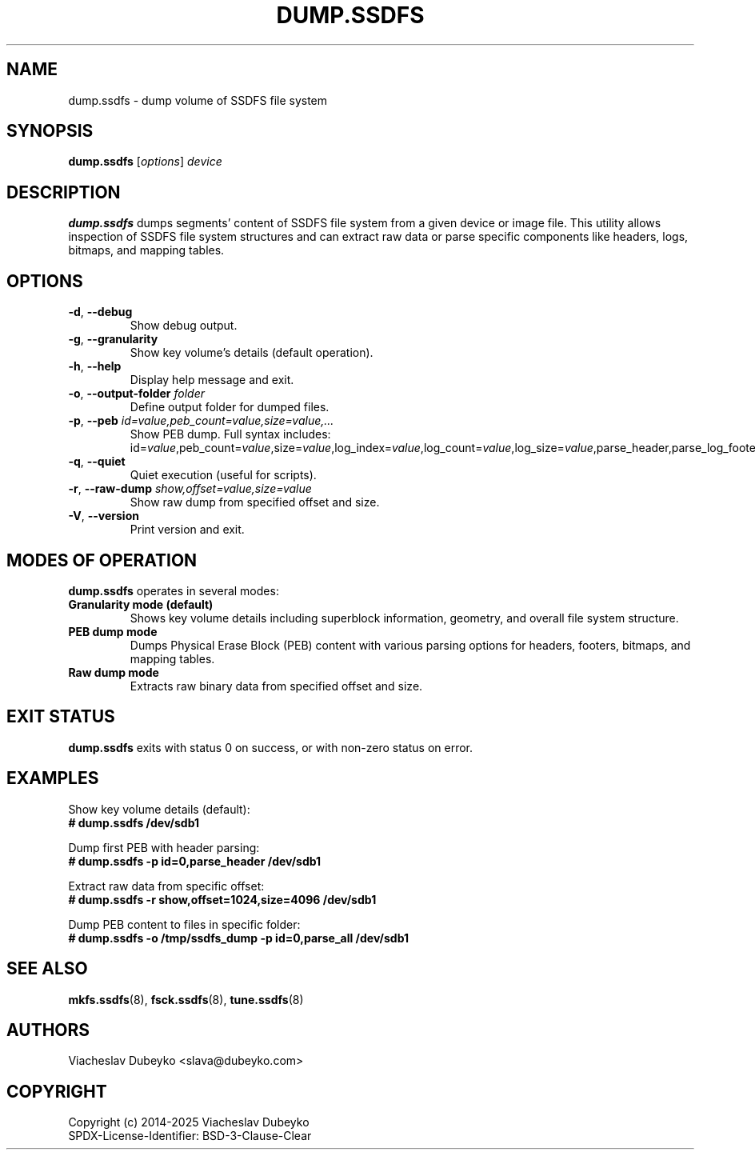 .TH DUMP.SSDFS 8 "2025-08-30" "ssdfs-utils" "System Administration Commands"
.SH NAME
dump.ssdfs \- dump volume of SSDFS file system
.SH SYNOPSIS
.B dump.ssdfs
.RI [ options ]
.I device
.SH DESCRIPTION
.B dump.ssdfs
dumps segments' content of SSDFS file system from a given device or image file.
This utility allows inspection of SSDFS file system structures and can extract
raw data or parse specific components like headers, logs, bitmaps, and mapping tables.
.SH OPTIONS
.TP
.BR \-d ", " \-\-debug
Show debug output.
.TP
.BR \-g ", " \-\-granularity
Show key volume's details (default operation).
.TP
.BR \-h ", " \-\-help
Display help message and exit.
.TP
.BR \-o ", " \-\-output-folder " " \fIfolder\fR
Define output folder for dumped files.
.TP
.BR \-p ", " \-\-peb " " \fIid=value,peb_count=value,size=value,...\fR
Show PEB dump. Full syntax includes:
id=\fIvalue\fR,peb_count=\fIvalue\fR,size=\fIvalue\fR,log_index=\fIvalue\fR,log_count=\fIvalue\fR,log_size=\fIvalue\fR,parse_header,parse_log_footer,parse_block_bitmap,parse_blk2off_table,parse_block_state_area,parse_maptbl_cache,parse_all,raw_dump.
.TP
.BR \-q ", " \-\-quiet
Quiet execution (useful for scripts).
.TP
.BR \-r ", " \-\-raw-dump " " \fIshow,offset=value,size=value\fR
Show raw dump from specified offset and size.
.TP
.BR \-V ", " \-\-version
Print version and exit.
.SH MODES OF OPERATION
.B dump.ssdfs
operates in several modes:
.TP
.B Granularity mode (default)
Shows key volume details including superblock information, geometry, and
overall file system structure.
.TP
.B PEB dump mode
Dumps Physical Erase Block (PEB) content with various parsing options for
headers, footers, bitmaps, and mapping tables.
.TP
.B Raw dump mode
Extracts raw binary data from specified offset and size.
.SH EXIT STATUS
.B dump.ssdfs
exits with status 0 on success, or with non-zero status on error.
.SH EXAMPLES
Show key volume details (default):
.br
.B # dump.ssdfs /dev/sdb1

Dump first PEB with header parsing:
.br
.B # dump.ssdfs -p id=0,parse_header /dev/sdb1

Extract raw data from specific offset:
.br
.B # dump.ssdfs -r show,offset=1024,size=4096 /dev/sdb1

Dump PEB content to files in specific folder:
.br
.B # dump.ssdfs -o /tmp/ssdfs_dump -p id=0,parse_all /dev/sdb1
.SH SEE ALSO
.BR mkfs.ssdfs (8),
.BR fsck.ssdfs (8),
.BR tune.ssdfs (8)
.SH AUTHORS
Viacheslav Dubeyko <slava@dubeyko.com>
.SH COPYRIGHT
Copyright (c) 2014-2025 Viacheslav Dubeyko
.br
SPDX-License-Identifier: BSD-3-Clause-Clear